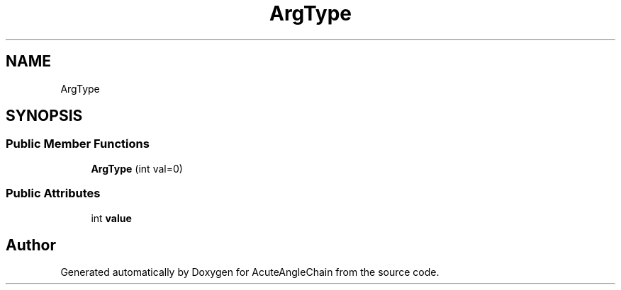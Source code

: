 .TH "ArgType" 3 "Sun Jun 3 2018" "AcuteAngleChain" \" -*- nroff -*-
.ad l
.nh
.SH NAME
ArgType
.SH SYNOPSIS
.br
.PP
.SS "Public Member Functions"

.in +1c
.ti -1c
.RI "\fBArgType\fP (int val=0)"
.br
.in -1c
.SS "Public Attributes"

.in +1c
.ti -1c
.RI "int \fBvalue\fP"
.br
.in -1c

.SH "Author"
.PP 
Generated automatically by Doxygen for AcuteAngleChain from the source code\&.
